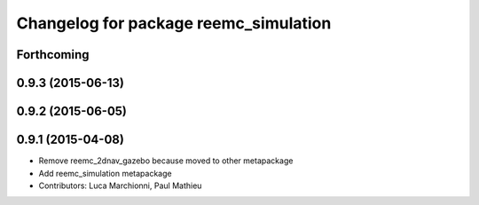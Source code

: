 ^^^^^^^^^^^^^^^^^^^^^^^^^^^^^^^^^^^^^^
Changelog for package reemc_simulation
^^^^^^^^^^^^^^^^^^^^^^^^^^^^^^^^^^^^^^

Forthcoming
-----------

0.9.3 (2015-06-13)
------------------

0.9.2 (2015-06-05)
------------------

0.9.1 (2015-04-08)
------------------
* Remove reemc_2dnav_gazebo because moved to other metapackage
* Add reemc_simulation metapackage
* Contributors: Luca Marchionni, Paul Mathieu
